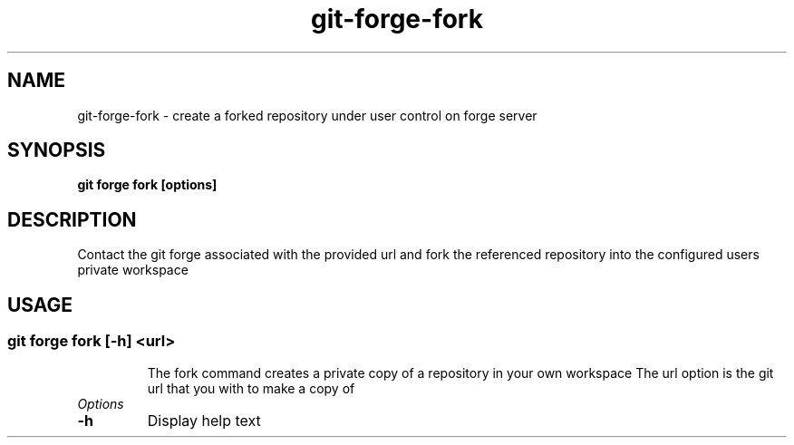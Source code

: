 .de Sh \" Subsection
.br
.if t .Sp
.ne 5
.PP
\fB\\$1\fR
.PP
..
.de Sp \" Vertical space (when we can't use .PP)
.if t .sp .5v
.if n .sp
..
.de Ip \" List item
.br
.ie \\n(.$>=3 .ne \\$3
.el .ne 3
.IP "\\$1" \\$2
..
.TH "git-forge-fork" 1 "Jan 2021" "Linux" "git-forge-fork"
.SH NAME
git-forge-fork \- create a forked repository under user control on forge server 
.SH "SYNOPSIS"

.nf
\fBgit forge fork [options]\fR
.fi

.SH "DESCRIPTION"

.PP
Contact the git forge associated with the provided url and fork the referenced
repository into the configured users private workspace

.SH "USAGE"
.TP
.SS git forge fork [-h] <url>

The fork command creates a private copy of a repository in your own workspace 
The url option is the git url that you with to make a copy of

.TP
.I Options

.TP
.B -h 
Display help text

